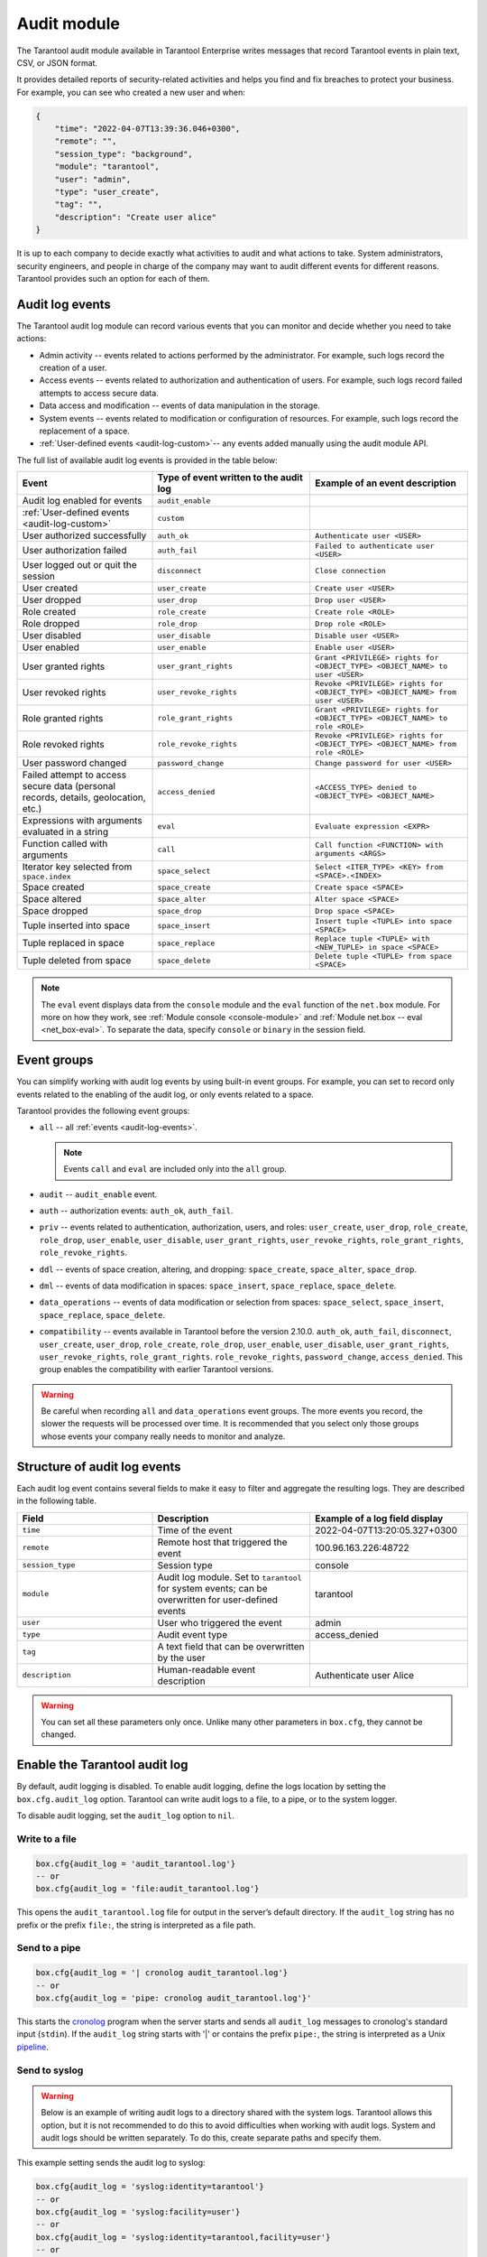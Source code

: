 .. _enterprise_audit_module:

Audit module
============

The Tarantool audit module available in Tarantool Enterprise writes messages that record Tarantool events in plain text, CSV, or JSON format.

It provides detailed reports of security-related activities and helps you find and
fix breaches to protect your business. For example, you can see who created a new user
and when:

..  code-block:: json

    {
        "time": "2022-04-07T13:39:36.046+0300",
        "remote": "",
        "session_type": "background",
        "module": "tarantool",
        "user": "admin",
        "type": "user_create",
        "tag": "",
        "description": "Create user alice"
    }

It is up to each company to decide exactly what activities to audit and what actions to take.
System administrators, security engineers, and people in charge of the company may want to
audit different events for different reasons. Tarantool provides such an option for each of them.

.. _audit-log-events:

Audit log events
----------------

The Tarantool audit log module can record various events that you can monitor and
decide whether you need to take actions:

*   Admin activity -- events related to actions performed by the administrator.
    For example, such logs record the creation of a user.

*   Access events -- events related to authorization and authentication of users.
    For example, such logs record failed attempts to access secure data.

*   Data access and modification -- events of data manipulation in the storage.

*   System events -- events related to modification or configuration of resources.
    For example, such logs record the replacement of a space.

*   :ref:`User-defined events <audit-log-custom>`-- any events added manually using
    the audit module API.

The full list of available audit log events is provided in the table below:

..  container:: table

    ..  list-table::
        :widths: 30 35 35
        :header-rows: 1

        *   -   Event
            -   Type of event written to the audit log
            -   Example of an event description
        *   -   Audit log enabled for events   
            -   ``audit_enable``   
            -
        *   -   :ref:`User-defined events <audit-log-custom>`
            -   ``custom``
            -
        *   -   User authorized successfully    
            -   ``auth_ok``   
            -   ``Authenticate user <USER>``
        *   -   User authorization failed    
            -   ``auth_fail``   
            -   ``Failed to authenticate user <USER>``
        *   -   User logged out or quit the session    
            -   ``disconnect``   
            -   ``Close connection``
        *   -   User created
            -   ``user_create``
            -   ``Create user <USER>``
        *   -   User dropped
            -   ``user_drop``
            -   ``Drop user <USER>``
        *   -   Role created
            -   ``role_create``
            -   ``Create role <ROLE>``
        *   -   Role dropped
            -   ``role_drop``
            -   ``Drop role <ROLE>``
        *   -   User disabled    
            -   ``user_disable``   
            -   ``Disable user <USER>``
        *   -   User enabled   
            -   ``user_enable``   
            -   ``Enable user <USER>``
        *   -   User granted rights
            -   ``user_grant_rights``
            -   ``Grant <PRIVILEGE> rights for <OBJECT_TYPE> <OBJECT_NAME> to user <USER>``
        *   -   User revoked rights
            -   ``user_revoke_rights``
            -   ``Revoke <PRIVILEGE> rights for <OBJECT_TYPE> <OBJECT_NAME> from user <USER>``
        *   -   Role granted rights
            -   ``role_grant_rights``
            -   ``Grant <PRIVILEGE> rights for <OBJECT_TYPE> <OBJECT_NAME> to role <ROLE>``
        *   -   Role revoked rights
            -   ``role_revoke_rights``
            -   ``Revoke <PRIVILEGE> rights for <OBJECT_TYPE> <OBJECT_NAME> from role <ROLE>``
        *   -   User password changed
            -   ``password_change``   
            -   ``Change password for user <USER>``
        *   -   Failed attempt to access secure data (personal records, details, geolocation, etc.)
            -   ``access_denied``
            -   ``<ACCESS_TYPE> denied to <OBJECT_TYPE> <OBJECT_NAME>``
        *   -   Expressions with arguments evaluated in a string
            -   ``eval``
            -   ``Evaluate expression <EXPR>``
        *   -   Function called with arguments
            -   ``call``
            -   ``Call function <FUNCTION> with arguments <ARGS>``
        *   -   Iterator key selected from ``space.index``
            -   ``space_select``
            -   ``Select <ITER_TYPE> <KEY> from <SPACE>.<INDEX>``
        *   -   Space created
            -   ``space_create``  
            -   ``Create space <SPACE>``
        *   -   Space altered 
            -   ``space_alter``   
            -   ``Alter space <SPACE>``
        *   -   Space dropped   
            -   ``space_drop``   
            -   ``Drop space <SPACE>``
        *   -   Tuple inserted into space     
            -   ``space_insert``  
            -   ``Insert tuple <TUPLE> into space <SPACE>``
        *   -   Tuple replaced in space   
            -   ``space_replace``   
            -   ``Replace tuple <TUPLE> with <NEW_TUPLE> in space <SPACE>``
        *   -   Tuple deleted from space   
            -   ``space_delete``   
            -   ``Delete tuple <TUPLE> from space <SPACE>``


    ..  note::
    
        The ``eval`` event displays data from the ``console`` module
        and the ``eval`` function of the ``net.box`` module.
        For more on how they work, see :ref:`Module console <console-module>`
        and :ref:`Module net.box -- eval <net_box-eval>`. 
        To separate the data, specify ``console`` or ``binary`` in the session field.

.. _audit-log-event-groups:

Event groups
------------

You can simplify working with audit log events by using built-in event groups.
For example, you can set to record only events related to the enabling of the audit log,
or only events related to a space.

Tarantool provides the following event groups:

*   ``all`` -- all :ref:`events <audit-log-events>`.

    ..  note::

        Events ``call`` and ``eval`` are included only into the ``all`` group.

*   ``audit`` -- ``audit_enable`` event.

*   ``auth`` -- authorization events: ``auth_ok``, ``auth_fail``.

*   ``priv`` -- events related to authentication, authorization, users, and roles:
    ``user_create``, ``user_drop``, ``role_create``, ``role_drop``, ``user_enable``, ``user_disable``,
    ``user_grant_rights``, ``user_revoke_rights``, ``role_grant_rights``, ``role_revoke_rights``.

*   ``ddl`` -- events of space creation, altering, and dropping:
    ``space_create``, ``space_alter``, ``space_drop``.

*   ``dml`` -- events of data modification in spaces:
    ``space_insert``, ``space_replace``, ``space_delete``.

*   ``data_operations`` -- events of data modification or selection from spaces:
    ``space_select``, ``space_insert``, ``space_replace``, ``space_delete``.

*   ``compatibility`` -- events available in Tarantool before the version 2.10.0.
    ``auth_ok``, ``auth_fail``, ``disconnect``, ``user_create``, ``user_drop``,
    ``role_create``, ``role_drop``, ``user_enable``, ``user_disable``,
    ``user_grant_rights``, ``user_revoke_rights``, ``role_grant_rights``.
    ``role_revoke_rights``, ``password_change``, ``access_denied``.
    This group enables the compatibility with earlier Tarantool versions.

..  warning::

    Be careful when recording ``all`` and ``data_operations`` event groups.
    The more events you record, the slower the requests will be processed over time.
    It is recommended that you select only those groups
    whose events your company really needs to monitor and analyze.

.. _audit-log-structure:

Structure of audit log events
-----------------------------

Each audit log event contains several fields to make it easy to filter and aggregate the resulting logs.
They are described in the following table.

..  container:: table

    ..  list-table::
        :widths: 30 35 35
        :header-rows: 1
        
        *   -   Field
            -   Description
            -   Example of a log field display
        *   -   ``time``   
            -   Time of the event   
            -   2022-04-07T13:20:05.327+0300             
        *   -   ``remote``   
            -   Remote host that triggered the event   
            -   100.96.163.226:48722             
        *   -   ``session_type``   
            -   Session type   
            -   console             
        *   -   ``module``   
            -   Audit log module. Set to ``tarantool`` for system events;
                can be overwritten for user-defined events   
            -   tarantool             
        *   -   ``user``   
            -   User who triggered the event   
            -   admin             
        *   -   ``type`` 
            -   Audit event type   
            -   access_denied            
        *   -   ``tag``   
            -   A text field that can be overwritten by the user   
            -                      
        *   -   ``description``   
            -   Human-readable event description   
            -   Authenticate user Alice                

    ..  warning:: 
    
        You can set all these parameters only once. Unlike many other parameters in ``box.cfg``,
        they cannot be changed.

.. _audit-log-start:

Enable the Tarantool audit log
------------------------------

By default, audit logging is disabled. To enable audit logging,
define the logs location by setting the ``box.cfg.audit_log`` option.
Tarantool can write audit logs to a file, to a pipe, or to the system logger.

To disable audit logging, set the ``audit_log`` option to ``nil``.

Write to a file
~~~~~~~~~~~~~~~

..  code-block:: lua

    box.cfg{audit_log = 'audit_tarantool.log'}
    -- or
    box.cfg{audit_log = 'file:audit_tarantool.log'}

This opens the ``audit_tarantool.log`` file for output in the server’s default directory.
If the ``audit_log`` string has no prefix or the prefix ``file:``, the string is interpreted as a file path.

Send to a pipe
~~~~~~~~~~~~~~

..  code-block:: lua   

    box.cfg{audit_log = '| cronolog audit_tarantool.log'}
    -- or
    box.cfg{audit_log = 'pipe: cronolog audit_tarantool.log'}'
    
This starts the `cronolog <https://linux.die.net/man/1/cronolog>`_ program when the server starts
and sends all ``audit_log`` messages to cronolog's standard input (``stdin``).
If the ``audit_log`` string starts with '|' or contains the prefix ``pipe:``,
the string is interpreted as a Unix `pipeline <https://en.wikipedia.org/wiki/Pipeline_%28Unix%29>`_.

Send to syslog
~~~~~~~~~~~~~~

..  warning::

    Below is an example of writing audit logs to a directory shared with the system logs.
    Tarantool allows this option, but it is not recommended to do this to avoid difficulties
    when working with audit logs. System and audit logs should be written separately.
    To do this, create separate paths and specify them.

This example setting sends the audit log to syslog:

..  code-block:: lua 
    
    box.cfg{audit_log = 'syslog:identity=tarantool'}
    -- or
    box.cfg{audit_log = 'syslog:facility=user'}
    -- or
    box.cfg{audit_log = 'syslog:identity=tarantool,facility=user'}
    -- or
    box.cfg{audit_log = 'syslog:server=unix:/dev/log'}

If the ``audit_log`` string starts with "syslog:",
it is interpreted as a message for the `syslogd <https://datatracker.ietf.org/doc/html/rfc5424>`_ program,
which normally runs in the background of any Unix-like platform.
The setting can be 'syslog:', 'syslog:facility=...', 'syslog:identity=...', 'syslog:server=...' or a combination.

The ``syslog:identity`` setting is an arbitrary string that is placed at the beginning of all messages.
The default value is ``tarantool``.

The ``syslog:facility`` setting is currently ignored, but will be used in the future.
The value must be one of the `syslog <https://en.wikipedia.org/wiki/Syslog>`_ keywords
that tell ``syslogd`` where to send the message.
The possible values are ``auth``, ``authpriv``, ``cron``, ``daemon``, ``ftp``,
``kern``, ``lpr``, ``mail``, ``news``, ``security``, ``syslog``, ``user``, ``uucp``,
``local0``, ``local1``, ``local2``, ``local3``, ``local4``, ``local5``, ``local6``, ``local7``.
The default value is ``local7``.

The ``syslog:server`` setting is the locator for the syslog server.
It can be a Unix socket path starting with "unix:" or an ipv4 port number.
The default socket value is ``/dev/log`` (on Linux) or ``/var/run/syslog`` (on Mac OS).
The default port value is 514, which is the UDP port.

If you log to a file, Tarantool will reopen the audit log at `SIGHUP <https://en.wikipedia.org/wiki/SIGHUP>`_.
If log is a program, its pid is stored in the ``audit_log.logger_pid`` variable.
You need to send it a signal to rotate logs.

An example of a Tarantool audit log entry in the syslog:

..  code-block:: json

    {
      "__CURSOR" : "s=81564632436a4de590e80b89b0151148;i=11519;b=def80c1464fe49d1aac8a64895d6614d;m=8c825ebfc;t=5edb27a75f282;x=7eba320f7cc9ae4d",
      "__REALTIME_TIMESTAMP" : "1668725698065026",
      "__MONOTONIC_TIMESTAMP" : "37717666812",
      "_BOOT_ID" : "def80c1464fe49d1aac8a64895d6614d",
      "_UID" : "1003",
      "_GID" : "1004",
      "_COMM" : "tarantool",
      "_EXE" : "/app/tarantool/dist/tdg-2.6.4.0.x86_64/tarantool",
      "_CMDLINE" : "tarantool init.lua <running>: core-03",
      "_CAP_EFFECTIVE" : "0",
      "_AUDIT_SESSION" : "1",
      "_AUDIT_LOGINUID" : "1003",
      "_SYSTEMD_CGROUP" : "/user.slice/user-1003.slice/user@1003.service/app.slice/app@core-03.service",
      "_SYSTEMD_OWNER_UID" : "1003",
      "_SYSTEMD_UNIT" : "user@1003.service",
      "_SYSTEMD_USER_UNIT" : "app@core-03.service",
      "_SYSTEMD_SLICE" : "user-1003.slice",
      "_SYSTEMD_USER_SLICE" : "app.slice",
      "_SYSTEMD_INVOCATION_ID" : "be368b4243d842ea8c06b010e0df62c2",
      "_MACHINE_ID" : "2e2339725deb4bc198c54ff4a2e8d626",
      "_HOSTNAME" : "vm-0.test.env",
      "_TRANSPORT" : "syslog",
      "PRIORITY" : "6",
      "SYSLOG_FACILITY" : "23",
      "SYSLOG_IDENTIFIER" : "tarantool",
      "SYSLOG_PID" : "101562",
      "_PID" : "101562",
      "MESSAGE" : "remote: session_type:background module:common.admin.auth user: type:custom_tdg_audit tag:tdg_severity_INFO description:[119eae0e-a691-42cc-9b4c-f14c499e6726] subj: \"anonymous\", msg: \"Access granted to anonymous user\"",
      "_SOURCE_REALTIME_TIMESTAMP" : "1668725698064202"
    }

.. _audit-log-filters:

Select events to write to audit log
-----------------------------------

Tarantool's extensive filtering options help you write only the events you need to the audit log.

To select events to write to audit log, use the ``box.cfg.audit_filter`` option.
Its value can be a list of events and event groups.
The default value for the ``box.cfg.audit_filter`` option is ``compatibility``,
which enables logging of all events available before 2.10.0.

..  code-block:: lua

    box.cfg{
            audit_log = 'audit.log',
            audit_filter = 'audit,auth,priv,password_change,access_denied'
           }

.. _audit-log-combinations:

Customize your filters
~~~~~~~~~~~~~~~~~~~~~~

You can customize the filters and use different combinations of filters for your purposes.

Filter based on a specific event
^^^^^^^^^^^^^^^^^^^^^^^^^^^^^^^^

You can set only certain events that you need to record.

For example, select ``password_change`` to monitor the users who have changed their passwords.

..  code-block:: lua

    box.cfg{
            audit_log = 'audit.log',
            audit_filter = 'password_change'
           }

Filter based on a specific group
^^^^^^^^^^^^^^^^^^^^^^^^^^^^^^^^

You can set one of the groups of events that you need to record.

For example, select ``compatibility`` to monitor only events of user authorization,
granted privileges, disconnection, user password change, and denied access.

..  code-block:: lua

    box.cfg{
            audit_log = 'audit.log',
            audit_filter = 'compatibility'
           }

Filter based on multiple groups
^^^^^^^^^^^^^^^^^^^^^^^^^^^^^^^^

You can specify multiple groups depending on the purpose.

For example, select ``auth`` and ``priv`` to see only events related to authorization and granted privileges.

..  code-block:: lua

    box.cfg{
            audit_log = 'audit.log',
            audit_filter = 'auth,priv'
           }

Filter based on a group and a specific event
^^^^^^^^^^^^^^^^^^^^^^^^^^^^^^^^^^^^^^^^^^^^

You can specify a group and a certain event depending on the purpose.

For example, you can select ``priv`` and ``disconnect`` to see only events related to
granted privileges and disconnect events.

..  code-block:: lua

    box.cfg{
            audit_log = 'audit.log',
            audit_filter = 'priv,disconnect'
           }

Example
~~~~~~~

Run the command to filter:

..  code-block:: lua

    local audit = require('audit')

    box.cfg{audit_log = 'audit.log', audit_filter = 'custom,user_create', audit_format = 'csv'}
    -- The Tarantool audit module writes the event because a filter is set for it
    box.schema.user.create('alice')
    -- The Tarantool audit module will not write the event because no filter is set for it
    box.schema.user.drop('alice')

.. _audit-log-nonblock:

Configure a blocking mode
-------------------------

By default, the ``audit_nonblock`` option is set to ``true``
and Tarantool will not block during logging if the system is not ready to write, dropping the message instead.
Using this value may improve logging performance at the cost of losing some log messages.
This option only has an effect if the output goes to ``syslog:`` or ``pipe:``.
Setting ``audit_nonblock`` to ``true`` is not allowed if the output is to a file.
In this case, set ``audit_nonblock`` to ``false``.   

.. _audit-log-format:

Configure the format of audit log events
----------------------------------------

You can choose the format of audit log events -- plain text, CSV or JSON format. 

Plain text is used by default. This human-readable format can be efficiently compressed.
The JSON format is more convenient to receive log events, analyze them and integrate them with other systems if needed.
Using the CSV format allows you to view audit log events in tabular form.

Use these commands to configure the format of audit log events in Tarantool.

Plain text
~~~~~~~~~~

..  code-block:: lua

    box.cfg{audit_log = 'audit.log', audit_format = 'plain'}

Example:

..  code-block:: text

    remote:
    session_type:background
    module:common.admin.auth
    user: type:custom_tdg_audit
    tag:tdg_severity_INFO
    description:[5e35b406-4274-4903-857b-c80115275940]
    subj: "anonymous",
    msg: "Access granted to anonymous user"

JSON format
~~~~~~~~~~~

..  code-block:: lua

    box.cfg{audit_log = 'audit.log', audit_format = 'json'}

Example:

..  code-block:: json

    {
        "time": "2022-11-17T21:55:49.880+0300",
        "remote": "",
        "session_type": "background",
        "module": "common.admin.auth",
        "user": "",
        "type": "custom_tdg_audit",
        "tag": "tdg_severity_INFO",
        "description": "[c26cd11a-3342-4ce6-8f0b-a4b222268b9d] subj: \"anonymous\", msg: \"Access granted to anonymous user\""
    }

CSV format
~~~~~~~~~~

..  code-block:: lua

    box.cfg{audit_log = 'audit.log', audit_format = 'csv'}

Example:

..  code-block:: text

    2022-11-17T21:58:03.131+0300,,background,common.admin.auth,,,custom_tdg_audit,tdg_severity_INFO,"[b3dfe2a3-ec29-4e61-b747-eb2332c83b2e] subj: ""anonymous"", msg: ""Access granted to anonymous user"""

.. _audit-log-custom:

Create user-defined events
--------------------------

Tarantool provides an API for writing user-defined audit log events.

To add a new event, use the ``audit.log()`` function that takes one of the following values:

*   Message string. Printed to the audit log with type ``message``. Example: ``audit.log('Hello, World!')``.

*   Format string and arguments. Passed to string format and then output to the audit log with type message.
    Example: ``audit.log('Hello, %s!', 'World')``.

*   Table with audit log field values. The table must contain at least one field -- description.
    Example: ``audit.log({type = 'custom_hello', description = 'Hello, World!'})``.

Using the field ``audit.new()``, you can create a new log module that allows you
to avoid passing all custom audit log fields each time ``audit.log()`` is called.
It takes a table of audit log field values (same as ``audit.log()``). The ``type``
of the log module for writing user-defined events must either be ``message`` or
have the ``custom_`` prefix.

Example
~~~~~~~

..  code-block:: lua

    local my_audit = audit.new({type = 'custom_hello', module = 'my_module'})
    my_audit:log('Hello, Alice!')
    my_audit:log({tag = 'admin', description = 'Hello, Bob!'})

    -- is equivalent to
    audit.log({type = 'custom_hello', module = 'my_module',
               description = 'Hello, Alice!' })
    audit.log({type = 'custom_hello', module = 'my_module',
               tag = 'admin', description = 'Hello, Bob!'})


Some user-defined audit log fields (``time``, ``remote``, ``session_type``)
are set in the same way as for a system event.
If a field is not overwritten, it is set to the same value as for a system event.  

Some audit log fields you can overwrite with ``audit.new()`` and ``audit.log()``: 

*   type
*   user
*   module
*   tag
*   description

    ..  note::
        
        To avoid confusion with system events, the value of the type field must either be ``message`` (default)
        or begin with ``custom_``. Otherwise you will get the error message.
        User-defined events are filtered out by default.
        To enable user-defined audit log events, you must add ``custom`` to ``box.cfg.audit_filter``.                                                            

Example
~~~~~~~

..  code-block:: lua

    local audit = require('audit')

    box.cfg{audit_log = 'audit.log', audit_filter = 'custom', audit_format = 'csv'}
    audit.log('Hello, Alice!')
    audit.log('Hello, %s!', 'Bob')
    audit.log({type = 'custom_hello', description = 'Hello, Eve!'})
    audit.log({type = 'custom_farewell', user = 'eve', module = 'custom', description = 'Farewell, Eve!'})

    local my_audit = audit.new({module = 'my_module', tag = 'default'})
    my_audit:log({description = 'Message 1'})
    my_audit:log({description = 'Message 2', tag = 'my_tag'})
    my_audit:log({description = 'Message 3', module = 'other_module'})

.. _audit-log-read:

Use read commands
-----------------

To easily read the audit log events in the needed form, use the different commands:

*  ``cat`` -- prints one or more files

*  ``grep`` -- prints a specific text

*  ``head`` -- prints the first N lines of the file

*  ``tail`` -- prints the last N lines of the file

    ..  note:: 
        
        These are the basic commands to help you read the logs. If necessary, you can use other commands.

.. _audit-log-tips:

Tips
----

How many events can be recorded?
~~~~~~~~~~~~~~~~~~~~~~~~~~~~~~~~

If you write to a file, the size of the Tarantool audit module is limited by the disk space.
If you write to a system logger, the size of the Tarantool audit module is limited by the system logger.
If you write to a pipe, the size of the Tarantool audit module is limited by the system buffer
if the ``audit_nonblock`` = ``false``; if ``audit_nonblock`` = ``true``, there is no limit.
However, it is not recommended to use the entire memory, as this may cause performance degradation
and even loss of some logs.

How often should audit logs be reviewed?
~~~~~~~~~~~~~~~~~~~~~~~~~~~~~~~~~~~~~~~~

Consider setting up a schedule in your company. It is recommended to review audit logs at least every 3 months.

How long should audit logs be stored?
~~~~~~~~~~~~~~~~~~~~~~~~~~~~~~~~~~~~~

It is recommended to store audit logs for at least one year.

What is the best way to process audit logs?
~~~~~~~~~~~~~~~~~~~~~~~~~~~~~~~~~~~~~~~~~~~

It is recommended to use SIEM systems for this issue.
